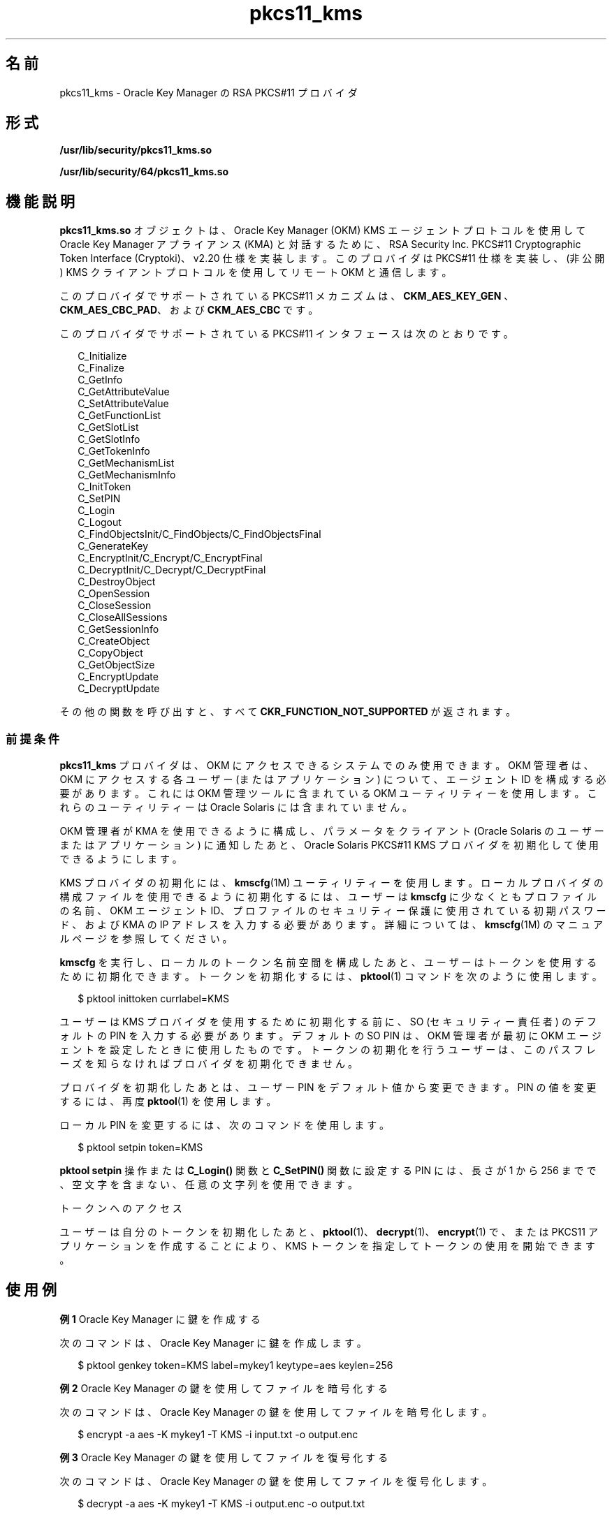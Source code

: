 '\" te
.\" Copyright (c) 2010, 2011, Oracle and/or its affiliates. All rights reserved.
.TH pkcs11_kms 5 "2011 年 5 月 11 日" "SunOS 5.11" "標準、環境、マクロ"
.SH 名前
pkcs11_kms \- Oracle Key Manager の RSA PKCS#11 プロバイダ
.SH 形式
.LP
.nf
\fB/usr/lib/security/pkcs11_kms.so\fR
.fi

.LP
.nf
\fB/usr/lib/security/64/pkcs11_kms.so\fR
.fi

.SH 機能説明
.sp
.LP
\fBpkcs11_kms.so\fR オブジェクトは、Oracle Key Manager (OKM) KMS エージェントプロトコルを使用して Oracle Key Manager アプライアンス (KMA) と対話するために、RSA Security Inc. PKCS#11 Cryptographic Token Interface (Cryptoki)、v2.20 仕様を実装します。このプロバイダは PKCS#11 仕様を実装し、(非公開) KMS クライアントプロトコルを使用してリモート OKM と通信します。
.sp
.LP
このプロバイダでサポートされている PKCS#11 メカニズムは、\fBCKM_AES_KEY_GEN \fR、\fBCKM_AES_CBC_PAD\fR、および \fBCKM_AES_CBC\fR です。 
.sp
.LP
このプロバイダでサポートされている PKCS#11 インタフェースは次のとおりです。 
.sp
.in +2
.nf
C_Initialize
C_Finalize
C_GetInfo
C_GetAttributeValue
C_SetAttributeValue
C_GetFunctionList
C_GetSlotList
C_GetSlotInfo
C_GetTokenInfo
C_GetMechanismList
C_GetMechanismInfo
C_InitToken
C_SetPIN
C_Login
C_Logout
C_FindObjectsInit/C_FindObjects/C_FindObjectsFinal
C_GenerateKey
C_EncryptInit/C_Encrypt/C_EncryptFinal
C_DecryptInit/C_Decrypt/C_DecryptFinal
C_DestroyObject
C_OpenSession
C_CloseSession
C_CloseAllSessions
C_GetSessionInfo
C_CreateObject
C_CopyObject
C_GetObjectSize
C_EncryptUpdate
C_DecryptUpdate
.fi
.in -2

.sp
.LP
その他の関数を呼び出すと、すべて \fBCKR_FUNCTION_NOT_SUPPORTED\fR が返されます。
.SS "前提条件"
.sp
.LP
\fBpkcs11_kms\fR プロバイダは、OKM にアクセスできるシステムでのみ使用できます。OKM 管理者は、OKM にアクセスする各ユーザー (またはアプリケーション) について、エージェント ID を構成する必要があります。これには OKM 管理ツールに含まれている OKM ユーティリティーを使用します。これらのユーティリティーは Oracle Solaris には含まれていません。
.sp
.LP
OKM 管理者が KMA を使用できるように構成し、パラメータをクライアント (Oracle Solaris のユーザーまたはアプリケーション) に通知したあと、Oracle Solaris PKCS#11 KMS プロバイダを初期化して使用できるようにします。
.sp
.LP
KMS プロバイダの初期化には、\fBkmscfg\fR(1M) ユーティリティーを使用します。ローカルプロバイダの構成ファイルを使用できるように初期化するには、ユーザーは \fBkmscfg\fR に少なくともプロファイルの名前、OKM エージェント ID、プロファイルのセキュリティー保護に使用されている初期パスワード、および KMA の IP アドレスを入力する必要があります。詳細については、\fBkmscfg\fR(1M) のマニュアルページを参照してください。
.sp
.LP
\fBkmscfg\fR を実行し、ローカルのトークン名前空間を構成したあと、ユーザーはトークンを使用するために初期化できます。トークンを初期化するには、\fBpktool\fR(1) コマンドを次のように使用します。
.sp
.in +2
.nf
$ pktool inittoken currlabel=KMS
.fi
.in -2
.sp

.sp
.LP
ユーザーは KMS プロバイダを使用するために初期化する前に、SO (セキュリティー責任者) のデフォルトの PIN を入力する必要があります。デフォルトの SO PIN は、OKM 管理者が最初に OKM エージェントを設定したときに使用したものです。トークンの初期化を行うユーザーは、このパスフレーズを知らなければプロバイダを初期化できません。
.sp
.LP
プロバイダを初期化したあとは、ユーザー PIN をデフォルト値から変更できます。PIN の値を変更するには、再度 \fBpktool\fR(1) を使用します。
.sp
.LP
ローカル PIN を変更するには、次のコマンドを使用します。
.sp
.in +2
.nf
$ pktool setpin token=KMS
.fi
.in -2
.sp

.sp
.LP
\fBpktool setpin\fR 操作または \fBC_Login()\fR 関数と \fBC_SetPIN()\fR 関数に設定する PIN には、長さが 1 から 256 までで、空文字を含まない、任意の文字列を使用できます。
.sp
.LP
トークンへのアクセス
.sp
.LP
ユーザーは自分のトークンを初期化したあと、\fBpktool\fR(1)、\fBdecrypt\fR(1)、\fBencrypt\fR(1) で、または PKCS11 アプリケーションを作成することにより、KMS トークンを指定してトークンの使用を開始できます。
.SH 使用例
.LP
\fB例 1 \fROracle Key Manager に鍵を作成する
.sp
.LP
次のコマンドは、Oracle Key Manager に鍵を作成します。

.sp
.in +2
.nf
$ pktool genkey token=KMS label=mykey1 keytype=aes keylen=256
.fi
.in -2
.sp

.LP
\fB例 2 \fROracle Key Manager の鍵を使用してファイルを暗号化する
.sp
.LP
次のコマンドは、Oracle Key Manager の鍵を使用してファイルを暗号化します。

.sp
.in +2
.nf
$ encrypt -a aes -K mykey1 -T KMS -i input.txt -o output.enc
.fi
.in -2
.sp

.LP
\fB例 3 \fROracle Key Manager の鍵を使用してファイルを復号化する
.sp
.LP
次のコマンドは、Oracle Key Manager の鍵を使用してファイルを復号化します。

.sp
.in +2
.nf
$ decrypt -a aes -K mykey1 -T KMS -i output.enc -o output.txt
.fi
.in -2
.sp

.SH 属性
.sp
.LP
属性についての詳細は、\fBattributes\fR(5) を参照してください。
.sp

.sp
.TS
tab() box;
cw(2.75i) |cw(2.75i) 
lw(2.75i) |lw(2.75i) 
.
属性タイプ属性値
_
使用条件T{
/system/library/security/crypto/pkcs11_kms
T}
_
インタフェースの安定性確実
_
MT レベルT{
例外付きで MT-安全。下記を参照。
T}
_
標準PKCS#11 v2.20 
.TE

.sp
.LP
「MT-安全」属性の例外については、RSA PKCS#11 v2.20 のセクション 6.6.2 を参照してください。
.SH 関連項目
.sp
.LP
\fBdecrypt\fR(1), \fBencrypt\fR(1), \fBpktool\fR(1), \fBcryptoadm\fR(1M), \fBkmscfg\fR(1M), \fBlibpkcs11\fR(3LIB), \fBattributes\fR(5)
.sp
.LP
『\fIKMS 2.2: Administration Guide\fR』
.sp
.LP
『\fIOracle Key Manager (OKM) Administration Guide\fR』
.SH 注意事項
.sp
.LP
\fBpkcs11_kms.so\fR は、専用のディレクトリを使用して、構成ファイルおよび KMA への接続を初期化するために必要なほかのデータを保持します。この専用ディレクトリは、それが最初に作成されたホストに対してローカルなディレクトリです。デフォルトでは、KMS トークンのディレクトリ領域は \fB/var/user/kms/$USERNAME\fR です。デフォルトの KMS ディレクトリは、\fBkmscfg\fR(1M)、\fBdecrypt\fR(1)、\fBencrypt\fR(1)、および \fBpktool\fR(1) コマンドを使用する前に \fBKMSTOKEN_DIR\fR 環境変数を設定することによって上書きできます。
.sp
.LP
PKCS#11 クライアントでは、Oracle Key Manager のソフトウェアバージョン 2.4 がインストールされていることが必要です。 
.sp
.LP
PKCS#11 クライアントが、複数システムから同じエージェント ID を使用している場合、このエージェントは\fBワンタイムパスフレーズ\fRフラグを設定しないで作成する必要があります。このオプションは、OKM クラスタの一部のメンバーが 2.4 より前の OKM ソフトウェアバージョンを実行している場合は使用できません。エージェントの作成の詳細については、『\fIOracle Key Manager (OKM) Administration Guide\fR』を参照してください。
.sp
.LP
OKM エージェントは、PKCS#11 クライアントの鍵の作成に使用される前に、\fBデフォルト鍵グループ\fRが割り当てられる必要があります。デフォルト鍵グループがエージェントに割り当てられない場合、操作は \fBCKR_PIN_INCORRECT\fR エラーで失敗します。エージェントへの鍵グループ割り当ての詳細については、『\fIOracle Key Manager (OKM) Administration Guide\fR』を参照してください。
